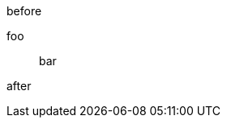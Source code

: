 // should not match comment line that looks like sibling description list term
before

foo:: bar
//yin:: yang

after

